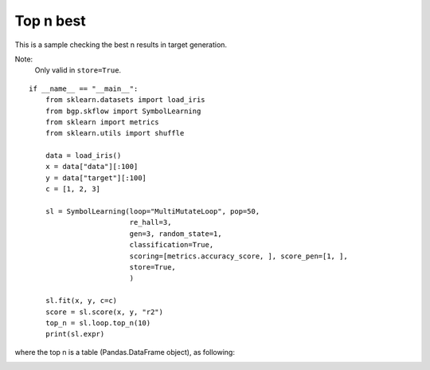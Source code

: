 Top n best
================

This is a sample checking the best n results in target generation.

Note:
    Only valid in ``store=True``.

::

    if __name__ == "__main__":
        from sklearn.datasets import load_iris
        from bgp.skflow import SymbolLearning
        from sklearn import metrics
        from sklearn.utils import shuffle

        data = load_iris()
        x = data["data"][:100]
        y = data["target"][:100]
        c = [1, 2, 3]

        sl = SymbolLearning(loop="MultiMutateLoop", pop=50,
                            re_hall=3,
                            gen=3, random_state=1,
                            classification=True,
                            scoring=[metrics.accuracy_score, ], score_pen=[1, ],
                            store=True,
                            )

        sl.fit(x, y, c=c)
        score = sl.score(x, y, "r2")
        top_n = sl.loop.top_n(10)
        print(sl.expr)


where the top n is a table (Pandas.DataFrame object), as following:

.. image:: top_n.png